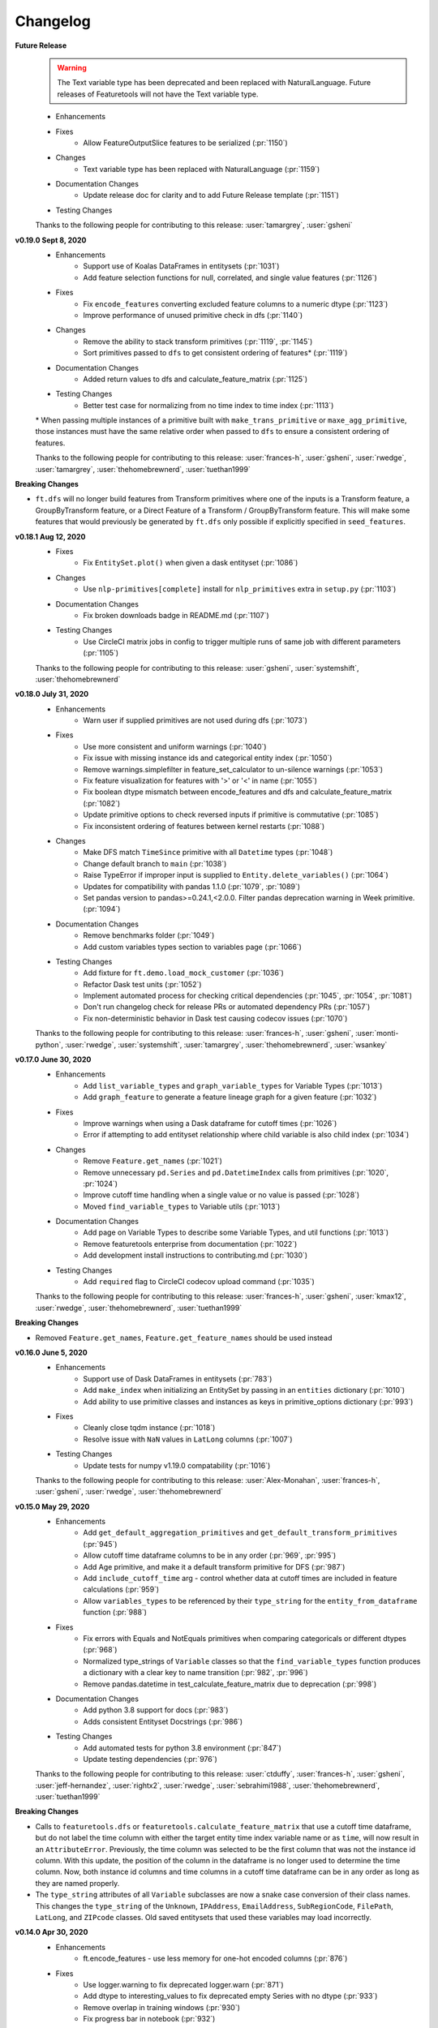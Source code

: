 .. _changelog:

Changelog
---------
**Future Release**
    .. warning::
        The Text variable type has been deprecated and been replaced with NaturalLanguage. Future releases of Featuretools will not have the Text variable type.

    * Enhancements
    * Fixes
        * Allow FeatureOutputSlice features to be serialized (:pr:`1150`)
    * Changes
        * Text variable type has been replaced with NaturalLanguage (:pr:`1159`)
    * Documentation Changes
        * Update release doc for clarity and to add Future Release template (:pr:`1151`)
    * Testing Changes

    Thanks to the following people for contributing to this release:
    :user:`tamargrey`, :user:`gsheni`

**v0.19.0 Sept 8, 2020**
    * Enhancements
        * Support use of Koalas DataFrames in entitysets (:pr:`1031`)
        * Add feature selection functions for null, correlated, and single value features (:pr:`1126`)
    * Fixes
        * Fix ``encode_features`` converting excluded feature columns to a numeric dtype (:pr:`1123`)
        * Improve performance of unused primitive check in dfs (:pr:`1140`)
    * Changes
        * Remove the ability to stack transform primitives (:pr:`1119`, :pr:`1145`)
        * Sort primitives passed to ``dfs`` to get consistent ordering of features\* (:pr:`1119`)
    * Documentation Changes
        * Added return values to dfs and calculate_feature_matrix (:pr:`1125`)
    * Testing Changes
        * Better test case for normalizing from no time index to time index (:pr:`1113`)

    \* When passing multiple instances of a primitive built with ``make_trans_primitive``
    or ``maxe_agg_primitive``, those instances must have the same relative order when passed
    to ``dfs`` to ensure a consistent ordering of features.

    Thanks to the following people for contributing to this release:
    :user:`frances-h`, :user:`gsheni`, :user:`rwedge`, :user:`tamargrey`, :user:`thehomebrewnerd`, :user:`tuethan1999`


**Breaking Changes**

* ``ft.dfs`` will no longer build features from Transform primitives where one
  of the inputs is a Transform feature, a GroupByTransform feature,
  or a Direct Feature of a Transform / GroupByTransform feature. This will make some
  features that would previously be generated by ``ft.dfs`` only possible if
  explicitly specified in ``seed_features``.

**v0.18.1 Aug 12, 2020**
    * Fixes
        * Fix ``EntitySet.plot()`` when given a dask entityset (:pr:`1086`)
    * Changes
        * Use ``nlp-primitives[complete]`` install for ``nlp_primitives`` extra in ``setup.py`` (:pr:`1103`)
    * Documentation Changes
        * Fix broken downloads badge in README.md (:pr:`1107`)
    * Testing Changes
        * Use CircleCI matrix jobs in config to trigger multiple runs of same job with different parameters (:pr:`1105`)

    Thanks to the following people for contributing to this release:
    :user:`gsheni`, :user:`systemshift`, :user:`thehomebrewnerd`

**v0.18.0 July 31, 2020**
    * Enhancements
        * Warn user if supplied primitives are not used during dfs (:pr:`1073`)
    * Fixes
        * Use more consistent and uniform warnings (:pr:`1040`)
        * Fix issue with missing instance ids and categorical entity index (:pr:`1050`)
        * Remove warnings.simplefilter in feature_set_calculator to un-silence warnings (:pr:`1053`)
        * Fix feature visualization for features with '>' or '<' in name (:pr:`1055`)
        * Fix boolean dtype mismatch between encode_features and dfs and calculate_feature_matrix (:pr:`1082`)
        * Update primitive options to check reversed inputs if primitive is commutative (:pr:`1085`)
        * Fix inconsistent ordering of features between kernel restarts (:pr:`1088`)
    * Changes
        * Make DFS match ``TimeSince`` primitive with all ``Datetime`` types (:pr:`1048`)
        * Change default branch to ``main`` (:pr:`1038`)
        * Raise TypeError if improper input is supplied to ``Entity.delete_variables()`` (:pr:`1064`)
        * Updates for compatibility with pandas 1.1.0 (:pr:`1079`, :pr:`1089`)
        * Set pandas version to pandas>=0.24.1,<2.0.0. Filter pandas deprecation warning in Week primitive. (:pr:`1094`)
    * Documentation Changes
        * Remove benchmarks folder (:pr:`1049`)
        * Add custom variables types section to variables page (:pr:`1066`)
    * Testing Changes
        * Add fixture for ``ft.demo.load_mock_customer`` (:pr:`1036`)
        * Refactor Dask test units (:pr:`1052`)
        * Implement automated process for checking critical dependencies (:pr:`1045`, :pr:`1054`, :pr:`1081`)
        * Don't run changelog check for release PRs or automated dependency PRs (:pr:`1057`)
        * Fix non-deterministic behavior in Dask test causing codecov issues (:pr:`1070`)

    Thanks to the following people for contributing to this release:
    :user:`frances-h`, :user:`gsheni`, :user:`monti-python`, :user:`rwedge`,
    :user:`systemshift`,  :user:`tamargrey`, :user:`thehomebrewnerd`, :user:`wsankey`

**v0.17.0 June 30, 2020**
    * Enhancements
        * Add ``list_variable_types`` and ``graph_variable_types`` for Variable Types (:pr:`1013`)
        * Add ``graph_feature`` to generate a feature lineage graph for a given feature (:pr:`1032`)
    * Fixes
        * Improve warnings when using a Dask dataframe for cutoff times (:pr:`1026`)
        * Error if attempting to add entityset relationship where child variable is also child index (:pr:`1034`)
    * Changes
        * Remove ``Feature.get_names`` (:pr:`1021`)
        * Remove unnecessary ``pd.Series`` and ``pd.DatetimeIndex`` calls from primitives (:pr:`1020`, :pr:`1024`)
        * Improve cutoff time handling when a single value or no value is passed (:pr:`1028`)
        * Moved ``find_variable_types`` to Variable utils (:pr:`1013`)
    * Documentation Changes
        * Add page on Variable Types to describe some Variable Types, and util functions (:pr:`1013`)
        * Remove featuretools enterprise from documentation (:pr:`1022`)
        * Add development install instructions to contributing.md (:pr:`1030`)
    * Testing Changes
        * Add ``required`` flag to CircleCI codecov upload command (:pr:`1035`)

    Thanks to the following people for contributing to this release:
    :user:`frances-h`, :user:`gsheni`, :user:`kmax12`, :user:`rwedge`,
    :user:`thehomebrewnerd`, :user:`tuethan1999`

**Breaking Changes**

* Removed ``Feature.get_names``, ``Feature.get_feature_names`` should be used instead

**v0.16.0 June 5, 2020**
    * Enhancements
        * Support use of Dask DataFrames in entitysets (:pr:`783`)
        * Add ``make_index`` when initializing an EntitySet by passing in an ``entities`` dictionary (:pr:`1010`)
        * Add ability to use primitive classes and instances as keys in primitive_options dictionary (:pr:`993`)
    * Fixes
        * Cleanly close tqdm instance (:pr:`1018`)
        * Resolve issue with ``NaN`` values in ``LatLong`` columns (:pr:`1007`)
    * Testing Changes
        * Update tests for numpy v1.19.0 compatability (:pr:`1016`)

    Thanks to the following people for contributing to this release:
    :user:`Alex-Monahan`, :user:`frances-h`, :user:`gsheni`, :user:`rwedge`, :user:`thehomebrewnerd`

**v0.15.0 May 29, 2020**
    * Enhancements
        * Add ``get_default_aggregation_primitives`` and ``get_default_transform_primitives`` (:pr:`945`)
        * Allow cutoff time dataframe columns to be in any order (:pr:`969`, :pr:`995`)
        * Add Age primitive, and make it a default transform primitive for DFS (:pr:`987`)
        * Add ``include_cutoff_time`` arg - control whether data at cutoff times are included in feature calculations (:pr:`959`)
        * Allow ``variables_types`` to be referenced by their ``type_string``
          for the ``entity_from_dataframe`` function (:pr:`988`)
    * Fixes
        * Fix errors with Equals and NotEquals primitives when comparing categoricals or different dtypes (:pr:`968`)
        * Normalized type_strings of ``Variable`` classes so that the ``find_variable_types`` function produces a
          dictionary with a clear key to name transition (:pr:`982`, :pr:`996`)
        * Remove pandas.datetime in test_calculate_feature_matrix due to deprecation (:pr:`998`)
    * Documentation Changes
        * Add python 3.8 support for docs (:pr:`983`)
        * Adds consistent Entityset Docstrings (:pr:`986`)
    * Testing Changes
        * Add automated tests for python 3.8 environment (:pr:`847`)
        * Update testing dependencies (:pr:`976`)

    Thanks to the following people for contributing to this release:
    :user:`ctduffy`, :user:`frances-h`, :user:`gsheni`, :user:`jeff-hernandez`, :user:`rightx2`, :user:`rwedge`, :user:`sebrahimi1988`, :user:`thehomebrewnerd`,  :user:`tuethan1999`

**Breaking Changes**

* Calls to ``featuretools.dfs`` or ``featuretools.calculate_feature_matrix`` that use a cutoff time
  dataframe, but do not label the time column with either the target entity time index variable name or
  as ``time``, will now result in an ``AttributeError``. Previously, the time column was selected to be the first
  column that was not the instance id column. With this update, the position of the column in the dataframe is
  no longer used to determine the time column. Now, both instance id columns and time columns in a cutoff time
  dataframe can be in any order as long as they are named properly.

* The ``type_string`` attributes of all ``Variable`` subclasses are now a snake case conversion of their class names. This
  changes the ``type_string`` of the ``Unknown``, ``IPAddress``, ``EmailAddress``, ``SubRegionCode``, ``FilePath``, ``LatLong``, and ``ZIPcode`` classes.
  Old saved entitysets that used these variables may load incorrectly.

**v0.14.0 Apr 30, 2020**
    * Enhancements
        * ft.encode_features - use less memory for one-hot encoded columns (:pr:`876`)
    * Fixes
        * Use logger.warning to fix deprecated logger.warn (:pr:`871`)
        * Add dtype to interesting_values to fix deprecated empty Series with no dtype (:pr:`933`)
        * Remove overlap in training windows (:pr:`930`)
        * Fix progress bar in notebook (:pr:`932`)
    * Changes
        * Change premium primitives CI test to Python 3.6 (:pr:`916`)
        * Remove Python 3.5 support (:pr:`917`)
    * Documentation Changes
        * Fix README links to docs (:pr:`872`)
        * Fix Github links with correct organizations (:pr:`908`)
        * Fix hyperlinks in docs and docstrings with updated address (:pr:`910`)
        * Remove unused script for uploading docs to AWS (:pr:`911`)

    Thanks to the following people for contributing to this release:
    :user:`frances-h`, :user:`gsheni`, :user:`jeff-hernandez`, :user:`rwedge`

**Breaking Changes**

* Using training windows in feature calculations can result in different values than previous versions.
  This was done to prevent consecutive training windows from overlapping by excluding data at the oldest point in time.
  For example, if we use a cutoff time at the first minute of the hour with a one hour training window,
  the first minute of the previous hour will no longer be included in the feature calculation.

**v0.13.4 Mar 27, 2020**
    .. warning::
        The next non-bugfix release of Featuretools will not support Python 3.5

    * Fixes
        * Fix ft.show_info() not displaying in Jupyter notebooks (:pr:`863`)
    * Changes
        * Added Plugin Warnings at Entry Point (:pr:`850`, :pr:`869`)
    * Documentation Changes
        * Add links to primitives.featurelabs.com (:pr:`860`)
        * Add source code links to API reference (:pr:`862`)
        * Update links for testing Dask/Spark integrations (:pr:`867`)
        * Update release documentation for featuretools (:pr:`868`)
    * Testing Changes
        * Miscellaneous changes (:pr:`861`)

    Thanks to the following people for contributing to this release:
    :user:`frances-h`, :user:`FreshLeaf8865`, :user:`jeff-hernandez`, :user:`rwedge`, :user:`thehomebrewnerd`

**v0.13.3 Feb 28, 2020**
    * Fixes
        * Fix a connection closed error when using n_jobs (:pr:`853`)
    * Changes
        * Pin msgpack dependency for Python 3.5; remove dataframe from Dask dependency (:pr:`851`)
    * Documentation Changes
        * Update link to help documentation page in Github issue template (:pr:`855`)

    Thanks to the following people for contributing to this release:
    :user:`frances-h`, :user:`rwedge`

**v0.13.2 Jan 31, 2020**
    * Enhancements
        * Support for Pandas 1.0.0 (:pr:`844`)
    * Changes
        * Remove dependency on s3fs library for anonymous downloads from S3 (:pr:`825`)
    * Testing Changes
        * Added GitHub Action to automatically run performance tests (:pr:`840`)

    Thanks to the following people for contributing to this release:
    :user:`frances-h`, :user:`rwedge`

**v0.13.1 Dec 28, 2019**
    * Fixes
        * Raise error when given wrong input for ignore_variables (:pr:`826`)
        * Fix multi-output features not created when there is no child data (:pr:`834`)
        * Removing type casting in Equals and NotEquals primitives (:pr:`504`)
    * Changes
        * Replace pd.timedelta time units that were deprecated (:pr:`822`)
        * Move sklearn wrapper to separate library (:pr:`835`, :pr:`837`)
    * Testing Changes
        * Run unit tests in windows environment (:pr:`790`)
        * Update boto3 version requirement for tests (:pr:`838`)

    Thanks to the following people for contributing to this release:
    :user:`jeffzi`, :user:`kmax12`, :user:`rwedge`, :user:`systemshift`

**v0.13.0 Nov 30, 2019**
    * Enhancements
        * Added GitHub Action to auto upload releases to PyPI (:pr:`816`)
    * Fixes
        * Fix issue where some primitive options would not be applied (:pr:`807`)
        * Fix issue with converting to pickle or parquet after adding interesting features (:pr:`798`, :pr:`823`)
        * Diff primitive now calculates using all available data (:pr:`824`)
        * Prevent DFS from creating Identity Features of globally ignored variables (:pr:`819`)
    * Changes
        * Remove python 2.7 support from serialize.py (:pr:`812`)
        * Make smart_open, boto3, and s3fs optional dependencies (:pr:`827`)
    * Documentation Changes
        * remove python 2.7 support and add 3.7 in install.rst (:pr:`805`)
        * Fix import error in docs (:pr:`803`)
        * Fix release title formatting in changelog (:pr:`806`)
    * Testing Changes
        * Use multiple CPUS to run tests on CI (:pr:`811`)
        * Refactor test entityset creation to avoid saving to disk (:pr:`813`, :pr:`821`)
        * Remove get_values() from test_es.py to remove warnings (:pr:`820`)

    Thanks to the following people for contributing to this release:
    :user:`frances-h`, :user:`jeff-hernandez`, :user:`rwedge`, :user:`systemshift`

**Breaking Changes**

* The libraries used for downloading or uploading from S3 or URLs are now
  optional and will no longer be installed by default.  To use this
  functionality they will need to be installed separately.
* The fix to how the Diff primitive is calculated may slow down the overall
  calculation time of feature lists that use this primitive.

**v0.12.0 Oct 31, 2019**
    * Enhancements
        * Added First primitive (:pr:`770`)
        * Added Entropy aggregation primitive (:pr:`779`)
        * Allow custom naming for multi-output primitives (:pr:`780`)
    * Fixes
        * Prevents user from removing base entity time index using additional_variables (:pr:`768`)
        * Fixes error when a multioutput primitive was supplied to dfs as a groupby trans primitive (:pr:`786`)
    * Changes
        * Drop Python 2 support (:pr:`759`)
        * Add unit parameter to AvgTimeBetween (:pr:`771`)
        * Require Pandas 0.24.1 or higher (:pr:`787`)
    * Documentation Changes
        * Update featuretools slack link (:pr:`765`)
        * Set up repo to use Read the Docs (:pr:`776`)
        * Add First primitive to API reference docs (:pr:`782`)
    * Testing Changes
        * CircleCI fixes (:pr:`774`)
        * Disable PIP progress bars (:pr:`775`)

    Thanks to the following people for contributing to this release:
    :user:`ablacke-ayx`, :user:`BoopBoopBeepBoop`, :user:`jeffzi`,
    :user:`kmax12`, :user:`rwedge`, :user:`thehomebrewnerd`, :user:`twdobson`

**v0.11.0 Sep 30, 2019**
    .. warning::
        The next non-bugfix release of Featuretools will not support Python 2

    * Enhancements
        * Improve how files are copied and written (:pr:`721`)
        * Add number of rows to graph in entityset.plot (:pr:`727`)
        * Added support for pandas DateOffsets in DFS and Timedelta (:pr:`732`)
        * Enable feature-specific top_n value using a dictionary in encode_features (:pr:`735`)
        * Added progress_callback parameter to dfs() and calculate_feature_matrix() (:pr:`739`, :pr:`745`)
        * Enable specifying primitives on a per column or per entity basis (:pr:`748`)
    * Fixes
        * Fixed entity set deserialization (:pr:`720`)
        * Added error message when DateTimeIndex is a variable but not set as the time_index (:pr:`723`)
        * Fixed CumCount and other group-by transform primitives that take ID as input (:pr:`733`, :pr:`754`)
        * Fix progress bar undercounting (:pr:`743`)
        * Updated training_window error assertion to only check against observations (:pr:`728`)
        * Don't delete the whole destination folder while saving entityset (:pr:`717`)
    * Changes
        * Raise warning and not error on schema version mismatch (:pr:`718`)
        * Change feature calculation to return in order of instance ids provided (:pr:`676`)
        * Removed time remaining from displayed progress bar in dfs() and calculate_feature_matrix() (:pr:`739`)
        * Raise warning in normalize_entity() when time_index of base_entity has an invalid type (:pr:`749`)
        * Remove toolz as a direct dependency (:pr:`755`)
        * Allow boolean variable types to be used in the Multiply primitive (:pr:`756`)
    * Documentation Changes
        * Updated URL for Compose (:pr:`716`)
    * Testing Changes
        * Update dependencies (:pr:`738`, :pr:`741`, :pr:`747`)

    Thanks to the following people for contributing to this release:
    :user:`angela97lin`, :user:`chidauri`, :user:`christopherbunn`,
    :user:`frances-h`, :user:`jeff-hernandez`, :user:`kmax12`,
    :user:`MarcoGorelli`, :user:`rwedge`, :user:`thehomebrewnerd`

**Breaking Changes**

* Feature calculations will return in the order of instance ids provided instead of the order of time points instances are calculated at.

**v0.10.1 Aug 25, 2019**
    * Fixes
        * Fix serialized LatLong data being loaded as strings (:pr:`712`)
    * Documentation Changes
        * Fixed FAQ cell output (:pr:`710`)

    Thanks to the following people for contributing to this release:
    :user:`gsheni`, :user:`rwedge`


**v0.10.0 Aug 19, 2019**
    .. warning::
        The next non-bugfix release of Featuretools will not support Python 2


    * Enhancements
        * Give more frequent progress bar updates and update chunk size behavior (:pr:`631`, :pr:`696`)
        * Added drop_first as param in encode_features (:pr:`647`)
        * Added support for stacking multi-output primitives (:pr:`679`)
        * Generate transform features of direct features (:pr:`623`)
        * Added serializing and deserializing from S3 and deserializing from URLs (:pr:`685`)
        * Added nlp_primitives as an add-on library (:pr:`704`)
        * Added AutoNormalize to Featuretools plugins (:pr:`699`)
        * Added functionality for relative units (month/year) in Timedelta (:pr:`692`)
        * Added categorical-encoding as an add-on library (:pr:`700`)
    * Fixes
        * Fix performance regression in DFS (:pr:`637`)
        * Fix deserialization of feature relationship path (:pr:`665`)
        * Set index after adding ancestor relationship variables (:pr:`668`)
        * Fix user-supplied variable_types modification in Entity init (:pr:`675`)
        * Don't calculate dependencies of unnecessary features (:pr:`667`)
        * Prevent normalize entity's new entity having same index as base entity (:pr:`681`)
        * Update variable type inference to better check for string values (:pr:`683`)
    * Changes
        * Moved dask, distributed imports (:pr:`634`)
    * Documentation Changes
        * Miscellaneous changes (:pr:`641`, :pr:`658`)
        * Modified doc_string of top_n in encoding (:pr:`648`)
        * Hyperlinked ComposeML (:pr:`653`)
        * Added FAQ (:pr:`620`, :pr:`677`)
        * Fixed FAQ question with multiple question marks (:pr:`673`)
    * Testing Changes
        * Add master, and release tests for premium primitives (:pr:`660`, :pr:`669`)
        * Miscellaneous changes (:pr:`672`, :pr:`674`)

    Thanks to the following people for contributing to this release:
    :user:`alexjwang`, :user:`allisonportis`, :user:`ayushpatidar`,
    :user:`CJStadler`, :user:`ctduffy`, :user:`gsheni`, :user:`jeff-hernandez`,
    :user:`jeremyliweishih`, :user:`kmax12`, :user:`rwedge`, :user:`zhxt95`,

**v0.9.1 July 3, 2019**
    * Enhancements
        * Speedup groupby transform calculations (:pr:`609`)
        * Generate features along all paths when there are multiple paths between entities (:pr:`600`, :pr:`608`)
    * Fixes
        * Select columns of dataframe using a list (:pr:`615`)
        * Change type of features calculated on Index features to Categorical (:pr:`602`)
        * Filter dataframes through forward relationships (:pr:`625`)
        * Specify Dask version in requirements for python 2 (:pr:`627`)
        * Keep dataframe sorted by time during feature calculation (:pr:`626`)
        * Fix bug in encode_features that created duplicate columns of
          features with multiple outputs (:pr:`622`)
    * Changes
        * Remove unused variance_selection.py file (:pr:`613`)
        * Remove Timedelta data param (:pr:`619`)
        * Remove DaysSince primitive (:pr:`628`)
    * Documentation Changes
        * Add installation instructions for add-on libraries (:pr:`617`)
        * Clarification of Multi Output Feature Creation (:pr:`638`)
        * Miscellaneous changes (:pr:`632`, :pr:`639`)
    * Testing Changes
        * Miscellaneous changes (:pr:`595`, :pr:`612`)

    Thanks to the following people for contributing to this release:
    :user:`CJStadler`, :user:`kmax12`, :user:`rwedge`, :user:`gsheni`, :user:`kkleidal`, :user:`ctduffy`

**v0.9.0** June 19, 2019
    * Enhancements
        * Add unit parameter to timesince primitives (:pr:`558`)
        * Add ability to install optional add on libraries (:pr:`551`)
        * Load and save features from open files and strings (:pr:`566`)
        * Support custom variable types (:pr:`571`)
        * Support entitysets which have multiple paths between two entities (:pr:`572`, :pr:`544`)
        * Added show_info function, more output information added to CLI `featuretools info` (:pr:`525`)
    * Fixes
        * Normalize_entity specifies error when 'make_time_index' is an invalid string (:pr:`550`)
        * Schema version added for entityset serialization (:pr:`586`)
        * Renamed features have names correctly serialized (:pr:`585`)
        * Improved error message for index/time_index being the same column in normalize_entity and entity_from_dataframe (:pr:`583`)
        * Removed all mentions of allow_where (:pr:`587`, :pr:`588`)
        * Removed unused variable in normalize entity (:pr:`589`)
        * Change time since return type to numeric (:pr:`606`)
    * Changes
        * Refactor get_pandas_data_slice to take single entity (:pr:`547`)
        * Updates TimeSincePrevious and Diff Primitives (:pr:`561`)
        * Remove unecessary time_last variable (:pr:`546`)
    * Documentation Changes
        * Add Featuretools Enterprise to documentation (:pr:`563`)
        * Miscellaneous changes (:pr:`552`, :pr:`573`, :pr:`577`, :pr:`599`)
    * Testing Changes
        * Miscellaneous changes (:pr:`559`, :pr:`569`, :pr:`570`, :pr:`574`, :pr:`584`, :pr:`590`)

    Thanks to the following people for contributing to this release:
    :user:`alexjwang`, :user:`allisonportis`, :user:`CJStadler`, :user:`ctduffy`, :user:`gsheni`, :user:`kmax12`, :user:`rwedge`

**v0.8.0** May 17, 2019
    * Rename NUnique to NumUnique (:pr:`510`)
    * Serialize features as JSON (:pr:`532`)
    * Drop all variables at once in normalize_entity (:pr:`533`)
    * Remove unnecessary sorting from normalize_entity (:pr:`535`)
    * Features cache their names (:pr:`536`)
    * Only calculate features for instances before cutoff (:pr:`523`)
    * Remove all relative imports (:pr:`530`)
    * Added FullName Variable Type (:pr:`506`)
    * Add error message when target entity does not exist (:pr:`520`)
    * New demo links (:pr:`542`)
    * Remove duplicate features check in DFS (:pr:`538`)
    * featuretools_primitives entry point expects list of primitive classes (:pr:`529`)
    * Update ALL_VARIABLE_TYPES list (:pr:`526`)
    * More Informative N Jobs Prints and Warnings (:pr:`511`)
    * Update sklearn version requirements (:pr:`541`)
    * Update Makefile (:pr:`519`)
    * Remove unused parameter in Entity._handle_time (:pr:`524`)
    * Remove build_ext code from setup.py (:pr:`513`)
    * Documentation updates (:pr:`512`, :pr:`514`, :pr:`515`, :pr:`521`, :pr:`522`, :pr:`527`, :pr:`545`)
    * Testing updates (:pr:`509`, :pr:`516`, :pr:`517`, :pr:`539`)

    Thanks to the following people for contributing to this release: :user:`bphi`, :user:`CharlesBradshaw`, :user:`CJStadler`, :user:`glentennis`, :user:`gsheni`, :user:`kmax12`, :user:`rwedge`

**Breaking Changes**

* ``NUnique`` has been renamed to ``NumUnique``.

    Previous behavior

    .. code-block:: python

        from featuretools.primitives import NUnique

    New behavior

    .. code-block:: python

        from featuretools.primitives import NumUnique

**v0.7.1** Apr 24, 2019
    * Automatically generate feature name for controllable primitives (:pr:`481`)
    * Primitive docstring updates (:pr:`489`, :pr:`492`, :pr:`494`, :pr:`495`)
    * Change primitive functions that returned strings to return functions (:pr:`499`)
    * CLI customizable via entrypoints (:pr:`493`)
    * Improve calculation of aggregation features on grandchildren (:pr:`479`)
    * Refactor entrypoints to use decorator (:pr:`483`)
    * Include doctests in testing suite (:pr:`491`)
    * Documentation updates (:pr:`490`)
    * Update how standard primitives are imported internally (:pr:`482`)

    Thanks to the following people for contributing to this release: :user:`bukosabino`, :user:`CharlesBradshaw`, :user:`glentennis`, :user:`gsheni`, :user:`jeff-hernandez`, :user:`kmax12`, :user:`minkvsky`, :user:`rwedge`, :user:`thehomebrewnerd`

**v0.7.0** Mar 29, 2019
    * Improve Entity Set Serialization (:pr:`361`)
    * Support calling a primitive instance's function directly (:pr:`461`, :pr:`468`)
    * Support other libraries extending featuretools functionality via entrypoints (:pr:`452`)
    * Remove featuretools install command (:pr:`475`)
    * Add GroupByTransformFeature (:pr:`455`, :pr:`472`, :pr:`476`)
    * Update Haversine Primitive (:pr:`435`, :pr:`462`)
    * Add commutative argument to SubtractNumeric and DivideNumeric primitives (:pr:`457`)
    * Add FilePath variable_type (:pr:`470`)
    * Add PhoneNumber, DateOfBirth, URL variable types (:pr:`447`)
    * Generalize infer_variable_type, convert_variable_data and convert_all_variable_data methods (:pr:`423`)
    * Documentation updates (:pr:`438`, :pr:`446`, :pr:`458`, :pr:`469`)
    * Testing updates (:pr:`440`, :pr:`444`, :pr:`445`, :pr:`459`)

    Thanks to the following people for contributing to this release: :user:`bukosabino`, :user:`CharlesBradshaw`, :user:`ColCarroll`, :user:`glentennis`, :user:`grayskripko`, :user:`gsheni`, :user:`jeff-hernandez`, :user:`jrkinley`, :user:`kmax12`, :user:`RogerTangos`, :user:`rwedge`

**Breaking Changes**

* ``ft.dfs`` now has a ``groupby_trans_primitives`` parameter that DFS uses to automatically construct features that group by an ID column and then apply a transform primitive to search group. This change applies to the following primitives: ``CumSum``, ``CumCount``, ``CumMean``, ``CumMin``, and ``CumMax``.

    Previous behavior

    .. code-block:: python

        ft.dfs(entityset=es,
               target_entity='customers',
               trans_primitives=["cum_mean"])

    New behavior

    .. code-block:: python

        ft.dfs(entityset=es,
               target_entity='customers',
               groupby_trans_primitives=["cum_mean"])

* Related to the above change, cumulative transform features are now defined using a new feature class, ``GroupByTransformFeature``.

    Previous behavior

    .. code-block:: python

        ft.Feature([base_feature, groupby_feature], primitive=CumulativePrimitive)


    New behavior

    .. code-block:: python

        ft.Feature(base_feature, groupby=groupby_feature, primitive=CumulativePrimitive)


**v0.6.1** Feb 15, 2019
    * Cumulative primitives (:pr:`410`)
    * Entity.query_by_values now preserves row order of underlying data (:pr:`428`)
    * Implementing Country Code and Sub Region Codes as variable types (:pr:`430`)
    * Added IPAddress and EmailAddress variable types (:pr:`426`)
    * Install data and dependencies (:pr:`403`)
    * Add TimeSinceFirst, fix TimeSinceLast (:pr:`388`)
    * Allow user to pass in desired feature return types (:pr:`372`)
    * Add new configuration object (:pr:`401`)
    * Replace NUnique get_function (:pr:`434`)
    * _calculate_idenity_features now only returns the features asked for, instead of the entire entity (:pr:`429`)
    * Primitive function name uniqueness (:pr:`424`)
    * Update NumCharacters and NumWords primitives (:pr:`419`)
    * Removed Variable.dtype (:pr:`416`, :pr:`433`)
    * Change to zipcode rep, str for pandas (:pr:`418`)
    * Remove pandas version upper bound (:pr:`408`)
    * Make S3 dependencies optional (:pr:`404`)
    * Check that agg_primitives and trans_primitives are right primitive type (:pr:`397`)
    * Mean primitive changes (:pr:`395`)
    * Fix transform stacking on multi-output aggregation (:pr:`394`)
    * Fix list_primitives (:pr:`391`)
    * Handle graphviz dependency (:pr:`389`, :pr:`396`, :pr:`398`)
    * Testing updates (:pr:`402`, :pr:`417`, :pr:`433`)
    * Documentation updates (:pr:`400`, :pr:`409`, :pr:`415`, :pr:`417`, :pr:`420`, :pr:`421`, :pr:`422`, :pr:`431`)


    Thanks to the following people for contributing to this release:  :user:`CharlesBradshaw`, :user:`csala`, :user:`floscha`, :user:`gsheni`, :user:`jxwolstenholme`, :user:`kmax12`, :user:`RogerTangos`, :user:`rwedge`

**v0.6.0** Jan 30, 2018
    * Primitive refactor (:pr:`364`)
    * Mean ignore NaNs (:pr:`379`)
    * Plotting entitysets (:pr:`382`)
    * Add seed features later in DFS process (:pr:`357`)
    * Multiple output column features (:pr:`376`)
    * Add ZipCode Variable Type (:pr:`367`)
    * Add `primitive.get_filepath` and example of primitive loading data from external files (:pr:`380`)
    * Transform primitives take series as input (:pr:`385`)
    * Update dependency requirements (:pr:`378`, :pr:`383`, :pr:`386`)
    * Add modulo to override tests (:pr:`384`)
    * Update documentation (:pr:`368`, :pr:`377`)
    * Update README.md (:pr:`366`, :pr:`373`)
    * Update CI tests (:pr:`359`, :pr:`360`, :pr:`375`)

    Thanks to the following people for contributing to this release: :user:`floscha`, :user:`gsheni`, :user:`kmax12`, :user:`RogerTangos`, :user:`rwedge`

**v0.5.1** Dec 17, 2018
    * Add missing dependencies (:pr:`353`)
    * Move comment to note in documentation (:pr:`352`)

**v0.5.0** Dec 17, 2018
    * Add specific error for duplicate additional/copy_variables in normalize_entity (:pr:`348`)
    * Removed EntitySet._import_from_dataframe (:pr:`346`)
    * Removed time_index_reduce parameter (:pr:`344`)
    * Allow installation of additional primitives (:pr:`326`)
    * Fix DatetimeIndex variable conversion (:pr:`342`)
    * Update Sklearn DFS Transformer (:pr:`343`)
    * Clean up entity creation logic (:pr:`336`)
    * remove casting to list in transform feature calculation (:pr:`330`)
    * Fix sklearn wrapper (:pr:`335`)
    * Add readme to pypi
    * Update conda docs after move to conda-forge (:pr:`334`)
    * Add wrapper for scikit-learn Pipelines (:pr:`323`)
    * Remove parse_date_cols parameter from EntitySet._import_from_dataframe (:pr:`333`)

    Thanks to the following people for contributing to this release: :user:`bukosabino`, :user:`georgewambold`, :user:`gsheni`, :user:`jeff-hernandez`, :user:`kmax12`, and :user:`rwedge`.

**v0.4.1** Nov 29, 2018
    * Resolve bug preventing using first column as index by default (:pr:`308`)
    * Handle return type when creating features from Id variables (:pr:`318`)
    * Make id an optional parameter of EntitySet constructor (:pr:`324`)
    * Handle primitives with same function being applied to same column (:pr:`321`)
    * Update requirements (:pr:`328`)
    * Clean up DFS arguments (:pr:`319`)
    * Clean up Pandas Backend (:pr:`302`)
    * Update properties of cumulative transform primitives (:pr:`320`)
    * Feature stability between versions documentation (:pr:`316`)
    * Add download count to GitHub readme (:pr:`310`)
    * Fixed #297 update tests to check error strings (:pr:`303`)
    * Remove usage of fixtures in agg primitive tests (:pr:`325`)

**v0.4.0** Oct 31, 2018
    * Remove ft.utils.gen_utils.getsize and make pympler a test requirement (:pr:`299`)
    * Update requirements.txt (:pr:`298`)
    * Refactor EntitySet.find_path(...) (:pr:`295`)
    * Clean up unused methods (:pr:`293`)
    * Remove unused parents property of Entity (:pr:`283`)
    * Removed relationships parameter (:pr:`284`)
    * Improve time index validation (:pr:`285`)
    * Encode features with "unknown" class in categorical (:pr:`287`)
    * Allow where clauses on direct features in Deep Feature Synthesis (:pr:`279`)
    * Change to fullargsspec (:pr:`288`)
    * Parallel verbose fixes (:pr:`282`)
    * Update tests for python 3.7 (:pr:`277`)
    * Check duplicate rows cutoff times (:pr:`276`)
    * Load retail demo data using compressed file (:pr:`271`)

**v0.3.1** Sept 28, 2018
    * Handling time rewrite (:pr:`245`)
    * Update deep_feature_synthesis.py (:pr:`249`)
    * Handling return type when creating features from DatetimeTimeIndex (:pr:`266`)
    * Update retail.py (:pr:`259`)
    * Improve Consistency of Transform Primitives (:pr:`236`)
    * Update demo docstrings (:pr:`268`)
    * Handle non-string column names (:pr:`255`)
    * Clean up merging of aggregation primitives (:pr:`250`)
    * Add tests for Entity methods (:pr:`262`)
    * Handle no child data when calculating aggregation features with multiple arguments (:pr:`264`)
    * Add `is_string` utils function (:pr:`260`)
    * Update python versions to match docker container (:pr:`261`)
    * Handle where clause when no child data (:pr:`258`)
    * No longer cache demo csvs, remove config file (:pr:`257`)
    * Avoid stacking "expanding" primitives (:pr:`238`)
    * Use randomly generated names in retail csv (:pr:`233`)
    * Update README.md (:pr:`243`)

**v0.3.0** Aug 27, 2018
    * Improve performance of all feature calculations (:pr:`224`)
    * Update agg primitives to use more efficient functions (:pr:`215`)
    * Optimize metadata calculation (:pr:`229`)
    * More robust handling when no data at a cutoff time (:pr:`234`)
    * Workaround categorical merge (:pr:`231`)
    * Switch which CSV is associated with which variable (:pr:`228`)
    * Remove unused kwargs from query_by_values, filter_and_sort (:pr:`225`)
    * Remove convert_links_to_integers (:pr:`219`)
    * Add conda install instructions (:pr:`223`, :pr:`227`)
    * Add example of using Dask to parallelize to docs  (:pr:`221`)

**v0.2.2** Aug 20, 2018
    * Remove unnecessary check no related instances call and refactor (:pr:`209`)
    * Improve memory usage through support for pandas categorical types (:pr:`196`)
    * Bump minimum pandas version from 0.20.3 to 0.23.0 (:pr:`216`)
    * Better parallel memory warnings (:pr:`208`, :pr:`214`)
    * Update demo datasets (:pr:`187`, :pr:`201`, :pr:`207`)
    * Make primitive lookup case insensitive  (:pr:`213`)
    * Use capital name (:pr:`211`)
    * Set class name for Min (:pr:`206`)
    * Remove ``variable_types`` from normalize entity (:pr:`205`)
    * Handle parquet serialization with last time index (:pr:`204`)
    * Reset index of cutoff times in calculate feature matrix (:pr:`198`)
    * Check argument types for .normalize_entity (:pr:`195`)
    * Type checking ignore entities.  (:pr:`193`)

**v0.2.1** July 2, 2018
    * Cpu count fix (:pr:`176`)
    * Update flight (:pr:`175`)
    * Move feature matrix calculation helper functions to separate file (:pr:`177`)

**v0.2.0** June 22, 2018
    * Multiprocessing (:pr:`170`)
    * Handle unicode encoding in repr throughout Featuretools (:pr:`161`)
    * Clean up EntitySet class (:pr:`145`)
    * Add support for building and uploading conda package (:pr:`167`)
    * Parquet serialization (:pr:`152`)
    * Remove variable stats (:pr:`171`)
    * Make sure index variable comes first (:pr:`168`)
    * No last time index update on normalize (:pr:`169`)
    * Remove list of times as on option for `cutoff_time` in `calculate_feature_matrix` (:pr:`165`)
    * Config does error checking to see if it can write to disk (:pr:`162`)


**v0.1.21** May 30, 2018
    * Support Pandas 0.23.0 (:pr:`153`, :pr:`154`, :pr:`155`, :pr:`159`)
    * No EntitySet required in loading/saving features (:pr:`141`)
    * Use s3 demo csv with better column names (:pr:`139`)
    * more reasonable start parameter (:pr:`149`)
    * add issue template (:pr:`133`)
    * Improve tests (:pr:`136`, :pr:`137`, :pr:`144`, :pr:`147`)
    * Remove unused functions (:pr:`140`, :pr:`143`, :pr:`146`)
    * Update documentation after recent changes / removals (:pr:`157`)
    * Rename demo retail csv file (:pr:`148`)
    * Add names for binary (:pr:`142`)
    * EntitySet repr to use get_name rather than id (:pr:`134`)
    * Ensure config dir is writable (:pr:`135`)

**v0.1.20** Apr 13, 2018
    * Primitives as strings in DFS parameters (:pr:`129`)
    * Integer time index bugfixes (:pr:`128`)
    * Add make_temporal_cutoffs utility function (:pr:`126`)
    * Show all entities, switch shape display to row/col (:pr:`124`)
    * Improved chunking when calculating feature matrices  (:pr:`121`)
    * fixed num characters nan fix (:pr:`118`)
    * modify ignore_variables docstring (:pr:`117`)

**v0.1.19** Mar 21, 2018
    * More descriptive DFS progress bar (:pr:`69`)
    * Convert text variable to string before NumWords (:pr:`106`)
    * EntitySet.concat() reindexes relationships (:pr:`96`)
    * Keep non-feature columns when encoding feature matrix (:pr:`111`)
    * Uses full entity update for dependencies of uses_full_entity features (:pr:`110`)
    * Update column names in retail demo (:pr:`104`)
    * Handle Transform features that need access to all values of entity (:pr:`91`)

**v0.1.18** Feb 27, 2018
    * fixes related instances bug (:pr:`97`)
    * Adding non-feature columns to calculated feature matrix (:pr:`78`)
    * Relax numpy version req (:pr:`82`)
    * Remove `entity_from_csv`, tests, and lint (:pr:`71`)

**v0.1.17** Jan 18, 2018
    * LatLong type (:pr:`57`)
    * Last time index fixes (:pr:`70`)
    * Make median agg primitives ignore nans by default (:pr:`61`)
    * Remove Python 3.4 support (:pr:`64`)
    * Change `normalize_entity` to update `secondary_time_index` (:pr:`59`)
    * Unpin requirements (:pr:`53`)
    * associative -> commutative (:pr:`56`)
    * Add Words and Chars primitives (:pr:`51`)

**v0.1.16** Dec 19, 2017
    * fix EntitySet.combine_variables and standardize encode_features (:pr:`47`)
    * Python 3 compatibility (:pr:`16`)

**v0.1.15** Dec 18, 2017
    * Fix variable type in demo data (:pr:`37`)
    * Custom primitive kwarg fix (:pr:`38`)
    * Changed order and text of arguments in make_trans_primitive docstring (:pr:`42`)

**v0.1.14** November 20, 2017
    * Last time index (:pr:`33`)
    * Update Scipy version to 1.0.0 (:pr:`31`)


**v0.1.13** November 1, 2017
    * Add MANIFEST.in (:pr:`26`)

**v0.1.11** October 31, 2017
    * Package linting (:pr:`7`)
    * Custom primitive creation functions (:pr:`13`)
    * Split requirements to separate files and pin to latest versions (:pr:`15`)
    * Select low information features (:pr:`18`)
    * Fix docs typos (:pr:`19`)
    * Fixed Diff primitive for rare nan case (:pr:`21`)
    * added some mising doc strings (:pr:`23`)
    * Trend fix (:pr:`22`)
    * Remove as_dir=False option from EntitySet.to_pickle() (:pr:`20`)
    * Entity Normalization Preserves Types of Copy & Additional Variables (:pr:`25`)

**v0.1.10** October 12, 2017
    * NumTrue primitive added and docstring of other primitives updated (:pr:`11`)
    * fixed hash issue with same base features (:pr:`8`)
    * Head fix (:pr:`9`)
    * Fix training window (:pr:`10`)
    * Add associative attribute to primitives (:pr:`3`)
    * Add status badges, fix license in setup.py (:pr:`1`)
    * fixed head printout and flight demo index (:pr:`2`)

**v0.1.9** September 8, 2017
    * Documentation improvements
    * New ``featuretools.demo.load_mock_customer`` function


**v0.1.8** September 1, 2017
    * Bug fixes
    * Added ``Percentile`` transform primitive

**v0.1.7** August 17, 2017
    * Performance improvements for approximate in ``calculate_feature_matrix`` and ``dfs``
    * Added ``Week`` transform primitive

**v0.1.6** July 26, 2017
    * Added ``load_features`` and ``save_features`` to persist and reload features
    * Added save_progress argument to ``calculate_feature_matrix``
    * Added approximate parameter to ``calculate_feature_matrix`` and ``dfs``
    * Added ``load_flight`` to ft.demo

**v0.1.5** July 11, 2017
    * Windows support

**v0.1.3** July 10, 2017
    * Renamed feature submodule to primitives
    * Renamed prediction_entity arguments to target_entity
    * Added training_window parameter to ``calculate_feature_matrix``


**v0.1.2** July 3rd, 2017
    * Initial release

.. command
.. git log --pretty=oneline --abbrev-commit
